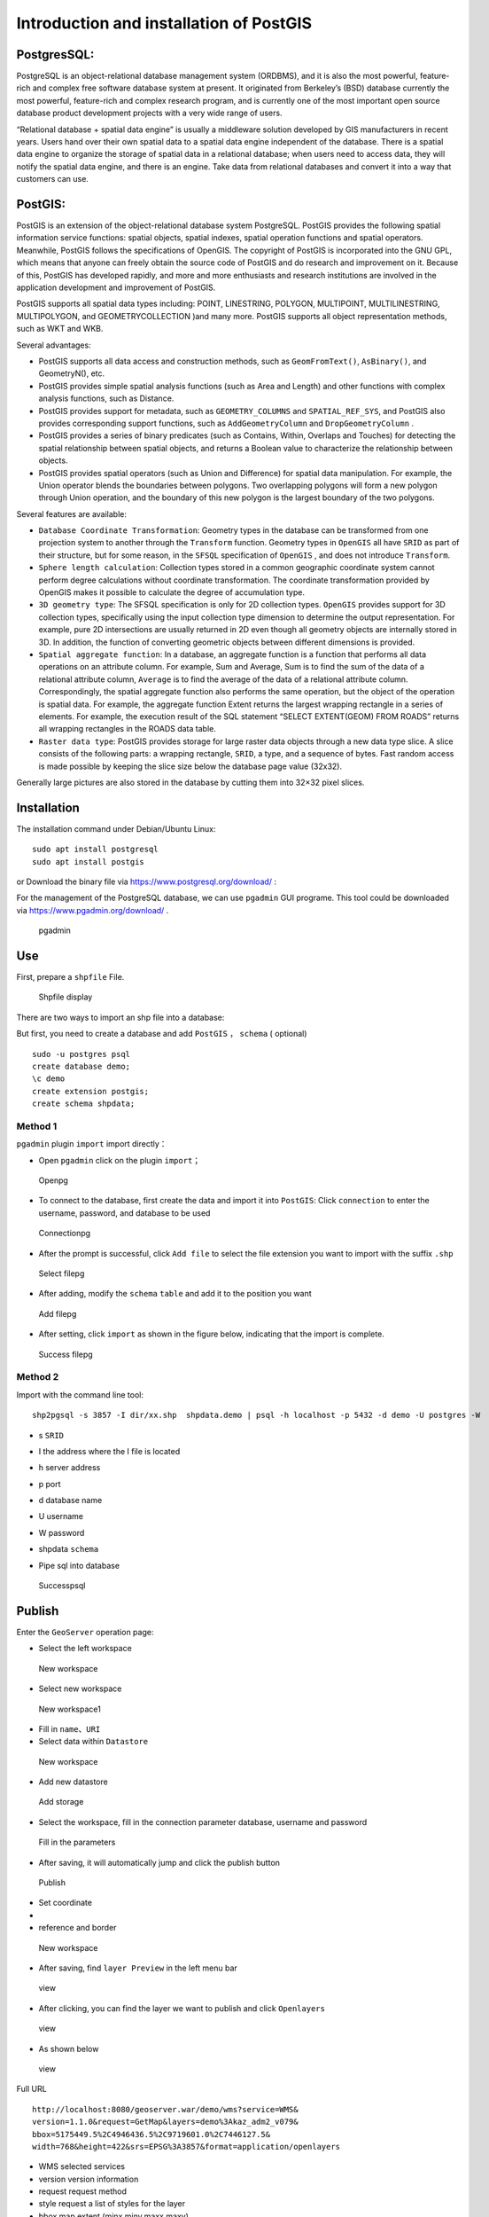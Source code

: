.. Author: YU Jinyao .. Title: Introduction and installation of PostGIS

Introduction and installation of PostGIS
========================================

PostgresSQL:
------------

PostgreSQL is an object-relational database management system (ORDBMS),
and it is also the most powerful, feature-rich and complex free software
database system at present. It originated from Berkeley’s (BSD) database
currently the most powerful, feature-rich and complex research program,
and is currently one of the most important open source database product
development projects with a very wide range of users.

“Relational database + spatial data engine” is usually a middleware
solution developed by GIS manufacturers in recent years. Users hand over
their own spatial data to a spatial data engine independent of the
database. There is a spatial data engine to organize the storage of
spatial data in a relational database; when users need to access data,
they will notify the spatial data engine, and there is an engine. Take
data from relational databases and convert it into a way that customers
can use.

PostGIS:
--------

PostGIS is an extension of the object-relational database system
PostgreSQL. PostGIS provides the following spatial information service
functions: spatial objects, spatial indexes, spatial operation functions
and spatial operators. Meanwhile, PostGIS follows the specifications of
OpenGIS. The copyright of PostGIS is incorporated into the GNU GPL,
which means that anyone can freely obtain the source code of PostGIS and
do research and improvement on it. Because of this, PostGIS has
developed rapidly, and more and more enthusiasts and research
institutions are involved in the application development and improvement
of PostGIS.

PostGIS supports all spatial data types including: POINT, LINESTRING,
POLYGON, MULTIPOINT, MULTILINESTRING, MULTIPOLYGON, and
GEOMETRYCOLLECTION )and many more. PostGIS supports all object
representation methods, such as WKT and WKB.

Several advantages:

-  PostGIS supports all data access and construction methods, such as
   ``GeomFromText()``, ``AsBinary()``, and GeometryN(), etc.
-  PostGIS provides simple spatial analysis functions (such as Area and
   Length) and other functions with complex analysis functions, such as
   Distance.
-  PostGIS provides support for metadata, such as ``GEOMETRY_COLUMNS``
   and ``SPATIAL_REF_SYS``, and PostGIS also provides corresponding
   support functions, such as ``AddGeometryColumn`` and
   ``DropGeometryColumn`` .
-  PostGIS provides a series of binary predicates (such as Contains,
   Within, Overlaps and Touches) for detecting the spatial relationship
   between spatial objects, and returns a Boolean value to characterize
   the relationship between objects.
-  PostGIS provides spatial operators (such as Union and Difference) for
   spatial data manipulation. For example, the Union operator blends the
   boundaries between polygons. Two overlapping polygons will form a new
   polygon through Union operation, and the boundary of this new polygon
   is the largest boundary of the two polygons.

Several features are available:

-  ``Database Coordinate Transformation``: Geometry types in the
   database can be transformed from one projection system to another
   through the ``Transform`` function. Geometry types in ``OpenGIS`` all
   have ``SRID`` as part of their structure, but for some reason, in the
   ``SFSQL`` specification of ``OpenGIS`` , and does not introduce
   ``Transform``.
-  ``Sphere length calculation``: Collection types stored in a common
   geographic coordinate system cannot perform degree calculations
   without coordinate transformation. The coordinate transformation
   provided by OpenGIS makes it possible to calculate the degree of
   accumulation type.
-  ``3D geometry type``: The SFSQL specification is only for 2D
   collection types. ``OpenGIS`` provides support for 3D collection
   types, specifically using the input collection type dimension to
   determine the output representation. For example, pure 2D
   intersections are usually returned in 2D even though all geometry
   objects are internally stored in 3D. In addition, the function of
   converting geometric objects between different dimensions is
   provided.
-  ``Spatial aggregate function``: In a database, an aggregate function
   is a function that performs all data operations on an attribute
   column. For example, Sum and Average, Sum is to find the sum of the
   data of a relational attribute column, ``Average`` is to find the
   average of the data of a relational attribute column.
   Correspondingly, the spatial aggregate function also performs the
   same operation, but the object of the operation is spatial data. For
   example, the aggregate function Extent returns the largest wrapping
   rectangle in a series of elements. For example, the execution result
   of the SQL statement “SELECT EXTENT(GEOM) FROM ROADS” returns all
   wrapping rectangles in the ROADS data table.
-  ``Raster data type``: PostGIS provides storage for large raster data
   objects through a new data type slice. A slice consists of the
   following parts: a wrapping rectangle, ``SRID``, a type, and a
   sequence of bytes. Fast random access is made possible by keeping the
   slice size below the database page value (32x32).

Generally large pictures are also stored in the database by cutting them
into 32×32 pixel slices.

Installation
------------

The installation command under Debian/Ubuntu Linux:

::

   sudo apt install postgresql
   sudo apt install postgis

or Download the binary file via https://www.postgresql.org/download/ :

For the management of the PostgreSQL database, we can use ``pgadmin``
GUI programe. This tool could be downloaded via
https://www.pgadmin.org/download/ .

.. figure:: ./pgadmin.png
   :alt: pgadmin

   pgadmin

Use
---

First, prepare a ``shpfile`` File.

.. figure:: ./shpfile.png
   :alt: Shpfile display

   Shpfile display

There are two ways to import an shp file into a database:

But first, you need to create a database and add ``PostGIS`` ，
``schema`` ( optional)

::

   sudo -u postgres psql
   create database demo;
   \c demo
   create extension postgis;
   create schema shpdata;

Method 1
~~~~~~~~

``pgadmin`` plugin ``import`` import directly：

-  Open ``pgadmin`` click on the plugin ``import``\ ；

.. figure:: ./pgadmin_2.png
   :alt: Openpg

   Openpg

-  To connect to the database, first create the data and import it into
   ``PostGIS``: Click ``connection`` to enter the username, password,
   and database to be used

.. figure:: ./pgadmin_1.png
   :alt: Connectionpg

   Connectionpg

-  After the prompt is successful, click ``Add file`` to select the file
   extension you want to import with the suffix ``.shp``

.. figure:: ./pgadmin_3.png
   :alt: Select filepg

   Select filepg

-  After adding, modify the ``schema`` ``table`` and add it to the
   position you want

.. figure:: ./pgadmin_4.png
   :alt: Add filepg

   Add filepg

-  After setting, click ``import`` as shown in the figure below,
   indicating that the import is complete.

.. figure:: ./pgadmin_5.png
   :alt: Success filepg

   Success filepg

Method 2
~~~~~~~~

Import with the command line tool:

::

    shp2pgsql -s 3857 -I dir/xx.shp  shpdata.demo | psql -h localhost -p 5432 -d demo -U postgres -W 
                       

-  s ``SRID``

-  I the address where the I file is located

-  h server address

-  p port

-  d database name

-  U username

-  W password

-  shpdata ``schema``

-  | Pipe sql into database

.. figure:: ./psql.png
   :alt: Successpsql

   Successpsql

Publish
-------

Enter the ``GeoServer`` operation page:

-  Select the left workspace

.. figure:: ./gp_w0.png
   :alt: New workspace

   New workspace

-  Select new workspace

.. figure:: ./gp_w1.png
   :alt: New workspace1

   New workspace1

-  Fill in ``name``\ 、\ ``URI``

-  Select data within ``Datastore``

.. figure:: ./gp_0.png
   :alt: New workspace

   New workspace

-  Add new datastore

.. figure:: ./gp_1.png
   :alt: Add storage

   Add storage

-  Select the workspace, fill in the connection parameter database,
   username and password

.. figure:: ./gp_2.png
   :alt: Fill in the parameters

   Fill in the parameters

-  After saving, it will automatically jump and click the publish button

.. figure:: ./gp_3.png
   :alt: Publish

   Publish

-  Set coordinate
-  

-  reference and border

.. figure:: ./gp_4.png
   :alt: New workspace

   New workspace

-  After saving, find ``layer Preview`` in the left menu bar

.. figure:: ./gp_5.png
   :alt: view

   view

-  After clicking, you can find the layer we want to publish and click
   ``Openlayers``

.. figure:: ./gp_6.png
   :alt: view

   view

-  As shown below

.. figure:: ./gp_7.png
   :alt: view

   view

Full URL

::

   http://localhost:8080/geoserver.war/demo/wms?service=WMS&
   version=1.1.0&request=GetMap&layers=demo%3Akaz_adm2_v079&
   bbox=5175449.5%2C4946436.5%2C9719601.0%2C7446127.5&
   width=768&height=422&srs=EPSG%3A3857&format=application/openlayers

-  WMS selected services
-  version version information
-  request request method
-  style request a list of styles for the layer
-  bbox map extent (minx,miny,maxx,maxy)
-  layers layer name
-  width the width of the window
-  height the height of the window
-  srs spatial coordinate reference system (namespace:identifier)
-  format format
